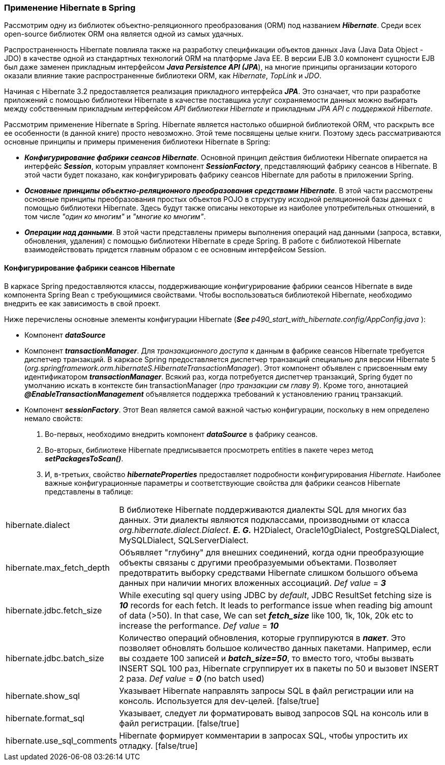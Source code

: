 === Применение Hibernate в Spring

Рассмотрим одну из библиотек
объектно-реляционного преобразования (ORM) под названием *_Hibernate_*. Среди всех open-source библиотек ORM она является одной из самых удачных.

Распространенность Hiberпate повлияла также на разработку спецификации объектов данных Java (Java Data Object - JDO) в качестве одной из стандартных технологий ORM на платформе Java ЕЕ. В версии EJB 3.0 компонент сущности EJB был даже заменен прикладным интерфейсом *_Java Persisteпce АРI (JPA_*), на многие принципы организации которого оказали влияние такие распространенные библиотеки ORM, как _Hibernate_, _TopLink_ и _JDO_.

Начиная с Hibernate 3.2 предоставляется реализация прикладного интерфейса *_JPA_*. Это означает, что при разработке приложений с помощью библиотеки Hibernate в качестве поставщика услуг сохраняемости данных можно выбирать между собственным прикладным интерфейсом _API библиотеки Hibernate_ и прикладным _JPA АРI с поддержкой Hibernate_.

Рассмотрим применение Hibernate в Spring. Hibernate является настолько обширной библиотекой ORM, что раскрыть все ее особенности (в данной книге) просто невозможно. Этой теме посвящены целые книги. Поэтому здесь рассматриваются основные принципы и примеры применения библиотеки Hibernate в Spring:

- *_Конфигурирование фабрики сеансов Hibernate_*. Основной принцип действия библиотеки Hibernate опирается на интерфейс *_Session_*, которым управляет компонент *_SessionFactory_*, представляющий фабрику сеансов в Hibernate. В этой части будет показано, как конфигурировать фабрику сеансов Hibernate для работы в приложении Spring.
- *_Основные принципы объектно-реляционного преобразования средствами Hibernate_*. В этой части рассмотрены основные принципы преобразования простых объектов POJO в структуру исходной реляционной базы данных с помощью библиотеки Hibernate. Здесь будут также описаны некоторые из наиболее употребительных отношений, в том числе _"один ко многим"_ и _"многие ко многим"_.
- *_Операции над данными_*. В этой части представлены примеры выполнения операций над данными (запроса, вставки, обновления, удаления) с помощью библиотеки Hibernate в среде Spring. В работе с библиотекой Hibernate взаимодействовать придется главным образом с ее основным интерфейсом Session.

==== Конфигурирование фабрики сеансов Hibernate

В каркасе Spring предоставляются классы, поддерживающие конфигурирование фабрики сеансов Hibernate в виде компонента Spring Bean с требующимися свойствами. Чтобы воспользоваться библиотекой Hibernate, необходимо внедрить ее как зависимость в свой проект.

Ниже перечислены основные элементы конфигурации Hibernate (*_See_* _p490_start_with_hibernate.config/AppConfig.java_ ):

- Компонент *_dataSource_*
- Компонент *_transactionManager_*. Для _транзакционного доступа_ к данным в фабрике сеансов Hibernate требуется диспетчер транзакций. В каркасе Spring предоставляется диспетчер транзакций специально для версии Hibernate 5 (_org.springframework.orm.hibernateS.HibernateTransactionManager_). Этот компонент объявлен с присвоенным ему идентификатором *_transactionManager_*. Всякий раз, когда потребуется диспетчер транзакций, Spring будет по умолчанию искать в контексте бин transactionManager (_про транзакции см главу 9_). Кроме того, аннотацией *_@EnaЬleTransactionManagement_* объявляется поддержка требований к установлению границ транзакций.
- Компонент *_sessionFactory_*. Этот Bean является самой важной частью конфигурации, поскольку в нем определено немало свойств:
1. Во-первых, необходимо внедрить компонент *_dataSource_* в фабрику сеансов.
2. Во-вторых, библиотеке Hibernate предписывается просмотреть entities в пакете через метод *_setPackagesToScan()_*.
3. И, в-третьих, свойство *_hibernateProperties_* предоставляет подробности конфигурирования _Hibernate_. Наиболее важные конфигурационные параметры и соответствующие свойства для фабрики сеансов Hibernate представлены в таблице:



[cols="1,8"]
|===

|hibernate.dialect
|В библиотеке Hibernate поддерживаются диалекты SQL для многих баз данных. Эти диалекты являются подклассами, производными от класса _org.hibernate.dialect.Dialect_. *_E. G._* H2Dialect, Oracle10gDialect, PostgreSQLDialect, МySQLDialect, SQLServerDialect.

|hibernate.max_fetch_depth
|Объявляет "глубину" для внешних соединений, когда одни преобразующие объекты связаны с другими преобразуемыми объектами. Позволяет предотвратить выборку средствами Hibernate слишком большого объема данных при наличии многих вложенных ассоциаций. _Def value_ = *_З_*

|hibernate.jdbc.fetch_size
|While executing sql query using JDBC by _default_, JDBC ResultSet fetching size is *_10_* records for each fetch. It leads to performance issue when reading big amount of data (>50). In that case, We can set *_fetch_size_* like 100, 1k, 10k, 20k etc to increase the performance. _Def value_ = *_10_*

|hibernate.jdbc.batch_size
|Количество операций обновления, которые группируются в *_пакет_*. Это позволяет обновлять большое количество данных пакетами. Например, если вы создаете 100 записей и *_batch_size=50_*, то вместо того, чтобы вызвать INSERT SQL 100 раз, Hibernate сгруппирует их в пакеты по 50 и вызовет INSERT 2 раза. _Def value_ = *_0_* (no batch used)

|hibernate.show_sql
|Указывает Hibernate направлять запросы SQL в файл регистрации или на консоль. Используется для dev-целей. [false/true]

|hibernate.format_sql
|Указывает, следует ли форматировать вывод запросов SQL на консоль или в файл регистрации. [false/true]

|hibernate.use_sql_comments
|Hibernate формирует комментарии в запросах SQL, чтобы упростить их отладку. [false/true]

|===


